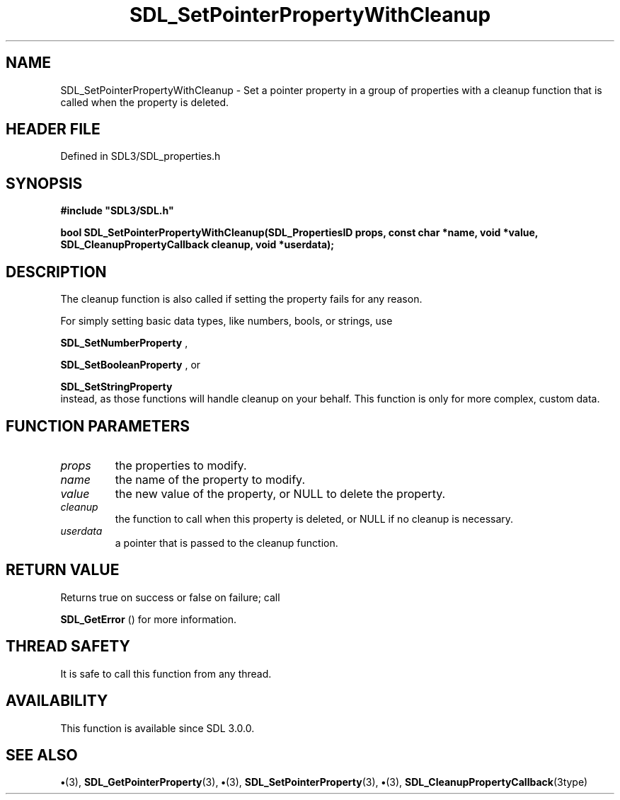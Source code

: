 .\" This manpage content is licensed under Creative Commons
.\"  Attribution 4.0 International (CC BY 4.0)
.\"   https://creativecommons.org/licenses/by/4.0/
.\" This manpage was generated from SDL's wiki page for SDL_SetPointerPropertyWithCleanup:
.\"   https://wiki.libsdl.org/SDL_SetPointerPropertyWithCleanup
.\" Generated with SDL/build-scripts/wikiheaders.pl
.\"  revision SDL-preview-3.1.3
.\" Please report issues in this manpage's content at:
.\"   https://github.com/libsdl-org/sdlwiki/issues/new
.\" Please report issues in the generation of this manpage from the wiki at:
.\"   https://github.com/libsdl-org/SDL/issues/new?title=Misgenerated%20manpage%20for%20SDL_SetPointerPropertyWithCleanup
.\" SDL can be found at https://libsdl.org/
.de URL
\$2 \(laURL: \$1 \(ra\$3
..
.if \n[.g] .mso www.tmac
.TH SDL_SetPointerPropertyWithCleanup 3 "SDL 3.1.3" "Simple Directmedia Layer" "SDL3 FUNCTIONS"
.SH NAME
SDL_SetPointerPropertyWithCleanup \- Set a pointer property in a group of properties with a cleanup function that is called when the property is deleted\[char46]
.SH HEADER FILE
Defined in SDL3/SDL_properties\[char46]h

.SH SYNOPSIS
.nf
.B #include \(dqSDL3/SDL.h\(dq
.PP
.BI "bool SDL_SetPointerPropertyWithCleanup(SDL_PropertiesID props, const char *name, void *value, SDL_CleanupPropertyCallback cleanup, void *userdata);
.fi
.SH DESCRIPTION
The cleanup function is also called if setting the property fails for any
reason\[char46]

For simply setting basic data types, like numbers, bools, or strings, use

.BR SDL_SetNumberProperty
,

.BR SDL_SetBooleanProperty
, or

.BR SDL_SetStringProperty
 instead, as those functions
will handle cleanup on your behalf\[char46] This function is only for more complex,
custom data\[char46]

.SH FUNCTION PARAMETERS
.TP
.I props
the properties to modify\[char46]
.TP
.I name
the name of the property to modify\[char46]
.TP
.I value
the new value of the property, or NULL to delete the property\[char46]
.TP
.I cleanup
the function to call when this property is deleted, or NULL if no cleanup is necessary\[char46]
.TP
.I userdata
a pointer that is passed to the cleanup function\[char46]
.SH RETURN VALUE
Returns true on success or false on failure; call

.BR SDL_GetError
() for more information\[char46]

.SH THREAD SAFETY
It is safe to call this function from any thread\[char46]

.SH AVAILABILITY
This function is available since SDL 3\[char46]0\[char46]0\[char46]

.SH SEE ALSO
.BR \(bu (3),
.BR SDL_GetPointerProperty (3),
.BR \(bu (3),
.BR SDL_SetPointerProperty (3),
.BR \(bu (3),
.BR SDL_CleanupPropertyCallback (3type)
